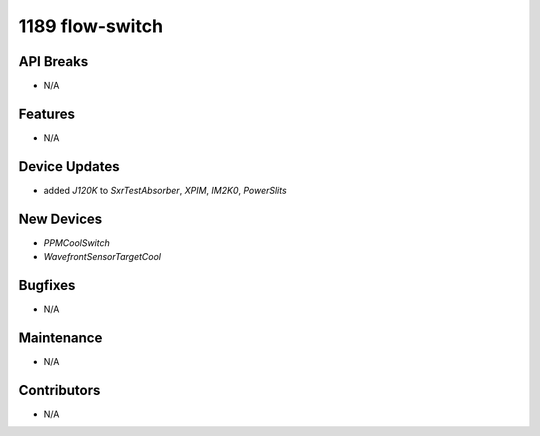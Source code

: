 1189 flow-switch
#################

API Breaks
----------
- N/A

Features
--------
- N/A

Device Updates
--------------
- added `J120K` to `SxrTestAbsorber`, `XPIM`, `IM2K0`, `PowerSlits`

New Devices
-----------
- `PPMCoolSwitch`
- `WavefrontSensorTargetCool`

Bugfixes
--------
- N/A

Maintenance
-----------
- N/A

Contributors
------------
- N/A
